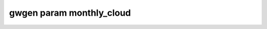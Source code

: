 .. _gwgen.param.monthly_cloud:

gwgen param monthly_cloud
=========================

.. argparse::
   :module: gwgen.main
   :func: _get_parser
   :prog: gwgen
   :path: param monthly_cloud
